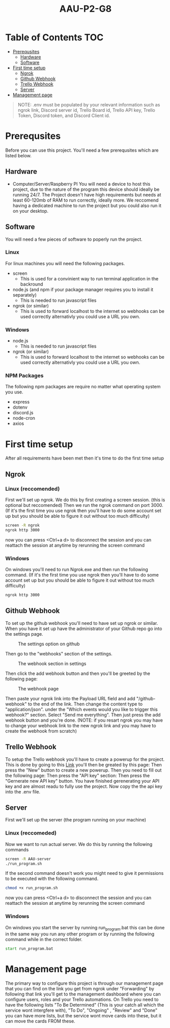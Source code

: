 
#+title:  AAU-P2-G8
* Table of Contents                                                     :TOC:
- [[#prerequsites][Prerequsites]]
  - [[#hardware][Hardware]]
  - [[#software][Software]]
- [[#first-time-setup][First time setup]]
  - [[#ngrok][Ngrok]]
  - [[#github-webhook][Github Webhook]]
  - [[#trello-webhook][Trello Webhook]]
  - [[#server][Server]]
- [[#management-page][Management page]]

#+BEGIN_QUOTE
NOTE: .env must be populated by your relevant information such as ngrok link, Discord server id, Trello Board id, Trello API key, Trello Token, Discord token, and Discord Client id.
#+END_QUOTE

* Prerequsites 
Before you can use this project. You'll need a few prerequsites which are listed below.
** Hardware
- Computer/Server/Raspberry PI
   You will need a device to host this project, due to the nature of the program this device should ideally be running 24/7. The Project doesn't have high requirements but needs at least 60-120mb of RAM to run correctly, ideally more. We reccomend having a dedicated machine to run the project but you could also run it on your desktop.
   
** Software
You will need a few pieces of software to poperly run the project.

*** Linux
For linux machines you will need the following packages.
- screen
  - This is used for a convinient way to run terminal application in the backround
- node.js (and npm if your package manager requires you to install it separately)
  - This is needed to run javascript files
- ngrok (or similar)
  - This is used to forward localhost to the internet so webhooks can be used correctly alternativly you could use a URL you own.

*** Windows
- node.js
  - This is needed to run javascript files
- ngrok (or similar)
  - This is used to forward localhost to the internet so webhooks can be used correctly alternativly you could use a URL you own.

*** NPM Packages
The following npm packages are require no matter what operating system you use.
- express
- dotenv
- discord.js
- node-cron
- axios

  
* First time setup
After all requirements have been met then it's time to do the first time setup
** Ngrok
*** Linux (reccomended)
   First we'll set up ngrok. We do this by first creating a screen session. (this is optional but reccomended) Then we run the ngrok command on port 3000. (If it's the first time you use ngrok then you'll have to do some account set up but you should be able to figure it out without too much difficulty)
   #+begin_src sh
     screen -R ngrok
     ngrok http 3000
   #+end_src
now you can press <Ctrl+a d> to disconnect the session and you can reattach the session at anytime by rerunning the screen command 
*** Windows
On windows you'll need to run Ngrok.exe and then run the following command. (If it's the first time you use ngrok then you'll have to do some account set up but you should be able to figure it out without too much difficulty)
#+begin_src bat
          ngrok http 3000
#+end_src
** Github Webhook
To set up the github webhook you'll need to have set up ngrok or similar. When you have it set up have the administrator of your Github repo go into the settings page.
#+CAPTION: The settings option on github
[[./img/GithubSetting.png]]

Then go to the "webhooks" section of the settings.
#+CAPTION: The webhook section in settings
[[./img/WebhookSetting.png]]

Then click the add webhook button and then you'll be greeted by the following page:
#+CAPTION: The webhook page 
[[./img/WebhookPage.png]]

Then paste your ngrok link into the Payload URL field and add "/github-webhook" to the end of the link. Then change the content type to "application/json".
under the "Which events would you like to trigger this webhook?" section. Select "Send me everything". Then just press the add webhook button and you're done. (NOTE: if you resart ngrok you may have to change your webhook link to the new ngrok link and you may have to create the webhook from scratch) 


** Trello Webhook
To setup the Trello webhook you'll have to create a powerup for the project. This is done by going to this [[https://trello.com/power-ups/admin ][Link]] you'll then be greated by this page:
[[./img/TrelloPowerupPage.png]]
Then press the "New" button to create a new powerup. Then you need to fill out the following page:
[[./img/NewPowerup.png]]
Then press the "API key" section:
[[./img/APIKeySection.png]]
Then press the "Gernerate new API key" button.
[[./img/GenerateAPIKey.png]]
You have finished gerenerating your API key and are almost readu to fully use the project.
[[./img/GeneratedAPIKey.png]]
Now copy the the api key into the .env file.
** Server
First we'll set up the server (the program running on your machine)
*** Linux (reccomeded)
 Now we want to run  actual server.
 We do this by running the following commands
   #+begin_src sh
     screen -R AAU-server
     ./run_program.sh
   #+end_src
If the second command doesn't work you might need to give it permissions to be executed with the following command.
#+begin_src sh
  chmod +x run_program.sh
#+end_src
now you can press <Ctrl+a d> to disconnect the session and you can reattach the session at anytime by rerunning the screen command

*** Windows
On windows you start the server by running run_program.bat this can be done in the same way you run any other program or by running the following command while in the correct folder.
#+begin_src bat
          start run_program.bat
#+end_src

* Management page
The primary way to configure this project is through our management page that you can find on the link you get from ngrok under "Forwarding" by following that link you'll get to the management dashboard where you can configure users, roles and your Trello automations. On Trello you need to have the following lists "To Be Determined" (This is your catch all which the service wont intergfere with), "To Do", "Ongoing" , "Review" and "Done" you can have more lists, but the service wont move cards into these, but it can move the cards FROM these.

